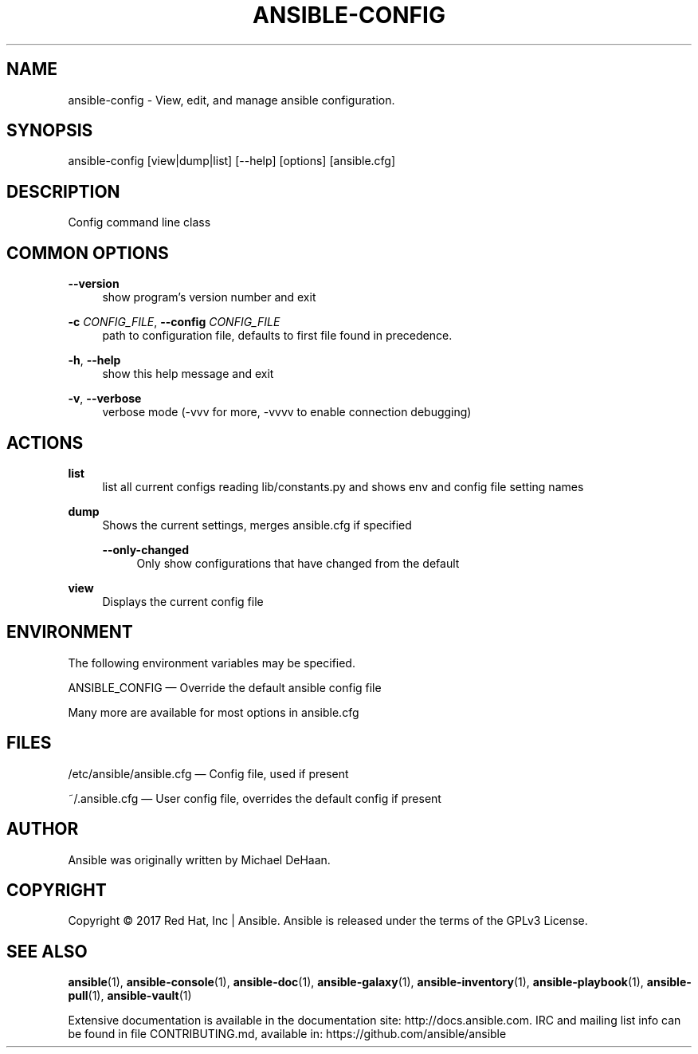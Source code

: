 '\" t
.\"     Title: ansible-config
.\"    Author: [see the "AUTHOR" section]
.\" Generator: DocBook XSL Stylesheets v1.78.1 <http://docbook.sf.net/>
.\"      Date: 02/16/2018
.\"    Manual: System administration commands
.\"    Source: Ansible 2.5.0b2
.\"  Language: English
.\"
.TH "ANSIBLE\-CONFIG" "1" "02/16/2018" "Ansible 2\&.5\&.0b2" "System administration commands"
.\" -----------------------------------------------------------------
.\" * Define some portability stuff
.\" -----------------------------------------------------------------
.\" ~~~~~~~~~~~~~~~~~~~~~~~~~~~~~~~~~~~~~~~~~~~~~~~~~~~~~~~~~~~~~~~~~
.\" http://bugs.debian.org/507673
.\" http://lists.gnu.org/archive/html/groff/2009-02/msg00013.html
.\" ~~~~~~~~~~~~~~~~~~~~~~~~~~~~~~~~~~~~~~~~~~~~~~~~~~~~~~~~~~~~~~~~~
.ie \n(.g .ds Aq \(aq
.el       .ds Aq '
.\" -----------------------------------------------------------------
.\" * set default formatting
.\" -----------------------------------------------------------------
.\" disable hyphenation
.nh
.\" disable justification (adjust text to left margin only)
.ad l
.\" -----------------------------------------------------------------
.\" * MAIN CONTENT STARTS HERE *
.\" -----------------------------------------------------------------
.SH "NAME"
ansible-config \- View, edit, and manage ansible configuration\&.
.SH "SYNOPSIS"
.sp
ansible\-config [view|dump|list] [\-\-help] [options] [ansible\&.cfg]
.SH "DESCRIPTION"
.sp
Config command line class
.SH "COMMON OPTIONS"
.PP
\fB\-\-version\fR
.RS 4
show program\(cqs version number and exit
.RE
.PP
\fB\-c\fR \fICONFIG_FILE\fR, \fB\-\-config\fR \fICONFIG_FILE\fR
.RS 4
path to configuration file, defaults to first file found in precedence\&.
.RE
.PP
\fB\-h\fR, \fB\-\-help\fR
.RS 4
show this help message and exit
.RE
.PP
\fB\-v\fR, \fB\-\-verbose\fR
.RS 4
verbose mode (\-vvv for more, \-vvvv to enable connection debugging)
.RE
.SH "ACTIONS"
.PP
\fBlist\fR
.RS 4
list all current configs reading lib/constants\&.py and shows env and config file setting names
.RE
.PP
\fBdump\fR
.RS 4
Shows the current settings, merges ansible\&.cfg if specified
.PP
\fB\-\-only\-changed\fR
.RS 4
Only show configurations that have changed from the default
.RE
.RE
.PP
\fBview\fR
.RS 4
Displays the current config file
.RE
.SH "ENVIRONMENT"
.sp
The following environment variables may be specified\&.
.sp
ANSIBLE_CONFIG \(em Override the default ansible config file
.sp
Many more are available for most options in ansible\&.cfg
.SH "FILES"
.sp
/etc/ansible/ansible\&.cfg \(em Config file, used if present
.sp
~/\&.ansible\&.cfg \(em User config file, overrides the default config if present
.SH "AUTHOR"
.sp
Ansible was originally written by Michael DeHaan\&.
.SH "COPYRIGHT"
.sp
Copyright \(co 2017 Red Hat, Inc | Ansible\&. Ansible is released under the terms of the GPLv3 License\&.
.SH "SEE ALSO"
.sp
\fBansible\fR(1), \fBansible\-console\fR(1), \fBansible\-doc\fR(1), \fBansible\-galaxy\fR(1), \fBansible\-inventory\fR(1), \fBansible\-playbook\fR(1), \fBansible\-pull\fR(1), \fBansible\-vault\fR(1)
.sp
Extensive documentation is available in the documentation site: http://docs\&.ansible\&.com\&. IRC and mailing list info can be found in file CONTRIBUTING\&.md, available in: https://github\&.com/ansible/ansible
